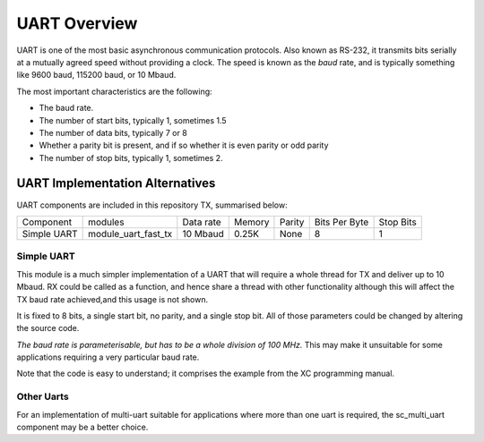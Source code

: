 UART Overview
=============

UART is one of the most basic asynchronous communication protocols. Also
known as RS-232, it transmits bits serially at a mutually agreed speed
without providing a clock. The speed is known as the *baud* rate, and is
typically something like 9600 baud, 115200 baud, or 10 Mbaud.

The most important characteristics are the following:

* The baud rate.

* The number of start bits, typically 1, sometimes 1.5

* The number of data bits, typically 7 or 8

* Whether a parity bit is present, and if so whether it is even parity or
  odd parity

* The number of stop bits, typically 1, sometimes 2.

UART Implementation Alternatives
--------------------------------

UART components are included in this repository TX, summarised below:

+--------------+---------------------+------------+--------+---------------+---------------+-------------+
| Component    | modules             | Data rate  | Memory | Parity        | Bits Per Byte | Stop Bits   | 
+--------------+---------------------+------------+--------+---------------+---------------+-------------+
| Simple UART  | module_uart_fast_tx | 10 Mbaud   | 0.25K  | None          | 8             | 1           |
+--------------+---------------------+------------+--------+---------------+---------------+-------------+


Simple UART
+++++++++++

This module is a much simpler implementation of a UART that will require a whole thread for TX and deliver up to 10 Mbaud. RX could be called as a function, and hence share a thread with other functionality although this will affect the TX baud rate achieved,and this usage is not shown. 

It is fixed to 8 bits, a single start bit, no parity, and a single stop bit. All of those parameters could be changed by altering the source code. 

*The baud rate is parameterisable, but has to be a whole division of 100 MHz.* This may make it unsuitable for some applications requiring a very particular baud rate.

Note that the code is easy to understand; it comprises the example from the
XC programming manual.

Other Uarts
+++++++++++

For an implementation of multi-uart suitable for applications where more than one uart is required, the sc_multi_uart component may be a better choice.


